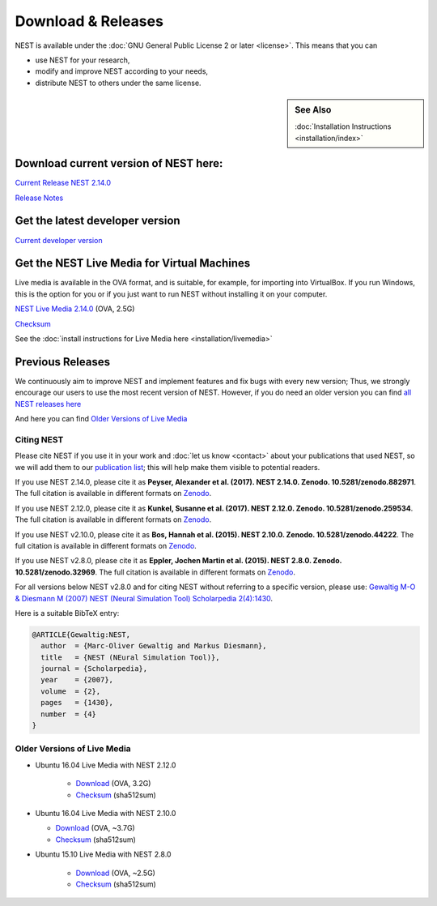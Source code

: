 Download & Releases
===================

NEST is available under the :doc:`GNU General Public License 2 or later <license>`. This means that you can

-  use NEST for your research,
-  modify and improve NEST according to your needs,
-  distribute NEST to others under the same license.

.. sidebar:: See Also

   :doc:`Installation Instructions <installation/index>`

Download current version of NEST here:
~~~~~~~~~~~~~~~~~~~~~~~~~~~~~~~~~~~~~~~~~

`Current Release NEST 2.14.0 <https://github.com/nest/nest-simulator/archive/v2.14.0.tar.gz>`_

`Release Notes <https://github.com/nest/nest-simulator/releases/tag/v2.14.0>`_

Get the latest developer version
~~~~~~~~~~~~~~~~~~~~~~~~~~~~~~~~~

`Current developer version <https://github.com/nest/nest-simulator>`_

Get the NEST Live Media for Virtual Machines
~~~~~~~~~~~~~~~~~~~~~~~~~~~~~~~~~~~~~~~~~~~~~

Live media is available in the OVA format, and is suitable, for example, for importing into VirtualBox. 
If you run Windows, this is the option for you or if you just want to run NEST without installing it on your computer.

`NEST Live Media 2.14.0 <http://www.nest-simulator.org/downloads/gplreleases/nest-live.ova>`_ (OVA, 2.5G)

`Checksum <http://www.nest-simulator.org/downloads/gplreleases/lubuntu-16.04_nest-2.14.0.ova.sha512sum>`_

See the :doc:`install instructions for Live Media here <installation/livemedia>`


Previous Releases
~~~~~~~~~~~~~~~~~~~
We continuously aim to improve NEST and implement features and fix bugs with every new version;
Thus, we strongly encourage our users to use the most recent version of NEST. However,
if you do need an older version you can find `all NEST releases here  <https://github.com/nest/nest-simulator/releases/tag/v2.12.0>`_

And here you can find `Older Versions of Live Media`_ 

Citing NEST
-----------

Please cite NEST if you use it in your work and :doc:`let us know <contact>` about your publications that used NEST, so we
will add them to our `publication list <http://www.nest-simulator.org/publications/>`__; this will help make them
visible to potential readers.


If you use NEST 2.14.0, please cite it as **Peyser, Alexander et al.
(2017). NEST 2.14.0. Zenodo. 10.5281/zenodo.882971**. The full citation
is available in different formats on
`Zenodo <http://dx.doi.org/10.5281/zenodo.882971>`_.

If you use NEST 2.12.0, please cite it as **Kunkel, Susanne et al.
(2017). NEST 2.12.0. Zenodo. 10.5281/zenodo.259534**. The full citation
is available in different formats on
`Zenodo <http://dx.doi.org/10.5281/zenodo.259534>`__.

If you use NEST v2.10.0, please cite it as **Bos, Hannah et al. (2015).
NEST 2.10.0. Zenodo. 10.5281/zenodo.44222**. The full citation is
available in different formats on
`Zenodo <http://dx.doi.org/10.5281/zenodo.44222>`__.

If you use NEST v2.8.0, please cite it as **Eppler, Jochen Martin et al.
(2015). NEST 2.8.0. Zenodo. 10.5281/zenodo.32969**. The full citation is
available in different formats on
`Zenodo <http://dx.doi.org/10.5281/zenodo.32969>`__.

For all versions below NEST v2.8.0 and for citing NEST without referring
to a specific version, please use: `Gewaltig M-O & Diesmann M (2007)
NEST (Neural Simulation Tool) Scholarpedia
2(4):1430 <http://www.scholarpedia.org/article/NEST_(Neural_Simulation_Tool)>`__.

Here is a suitable BibTeX entry:

.. code:: latex

    @ARTICLE{Gewaltig:NEST,
      author  = {Marc-Oliver Gewaltig and Markus Diesmann},
      title   = {NEST (NEural Simulation Tool)},
      journal = {Scholarpedia},
      year    = {2007},
      volume  = {2},
      pages   = {1430},
      number  = {4}
    }

Older Versions of Live Media
------------------------------

- Ubuntu 16.04 Live Media with NEST 2.12.0

    - `Download <http://www.nest-simulator.org/downloads/gplreleases/lubuntu-16.04_nest-2.12.0.ova>`_
      (OVA, 3.2G)

    - `Checksum <http://www.nest-simulator.org/downloads/gplreleases/lubuntu-16.04_nest-2.12.0.ova.sha512sum>`_ 
      (sha512sum)

-  Ubuntu 16.04 Live Media with NEST 2.10.0

   -  `Download <http://www.nest-simulator.org/downloads/gplreleases/lubuntu-16.04_nest-2.10.0.ova>`_
      (OVA, ~3.7G)

   -  `Checksum <http://www.nest-simulator.org/downloads/gplreleases/lubuntu-16.04_nest-2.10.0.ova.sha512sum>`_
      (sha512sum)

- Ubuntu 15.10 Live Media with NEST 2.8.0

   -  `Download <http://www.nest-simulator.org/downloads/gplreleases/lubuntu-15.10_nest-2.8.0.ova>`_
      (OVA, ~2.5G)

   -  `Checksum <http://www.nest-simulator.org/downloads/gplreleases/lubuntu-15.10_nest-2.8.0.ova.sha512sum>`_
      (sha512sum)
